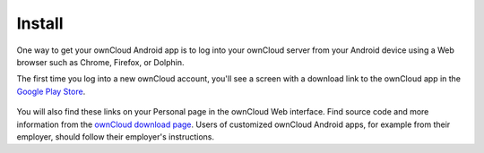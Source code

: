 =======
Install
=======

One way to get your ownCloud Android app is to log into your ownCloud server from your Android device using a Web browser such as Chrome, Firefox, or Dolphin.

The first time you log into a new ownCloud account, you'll see a screen with a download link to the ownCloud app in the `Google Play Store <https://play.google.com/store/apps/details?id=com.owncloud.android>`_.

.. figure:: images/android-1.png
   :alt: Android app new account welcome screen.

You will also find these links on your Personal page in the ownCloud Web interface.
Find source code and more information from the `ownCloud download page <http://owncloud.org/install/#mobile>`_.
Users of customized ownCloud Android apps, for example from their employer, should follow their employer's instructions.


